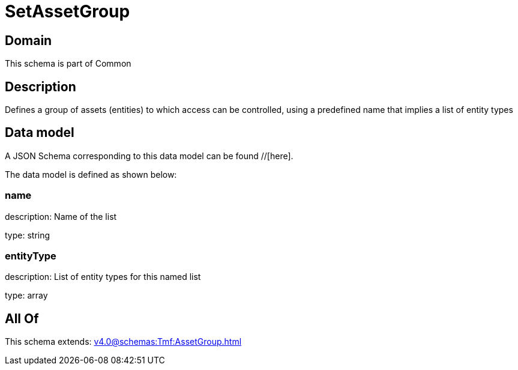 = SetAssetGroup

[#domain]
== Domain

This schema is part of Common

[#description]
== Description
Defines a group of assets (entities) to which access can be controlled, using a predefined name that implies a list of entity types


[#data_model]
== Data model

A JSON Schema corresponding to this data model can be found //[here].



The data model is defined as shown below:


=== name
description: Name of the list

type: string


=== entityType
description: List of entity types for this named list

type: array


[#all_of]
== All Of

This schema extends: xref:v4.0@schemas:Tmf:AssetGroup.adoc[]
